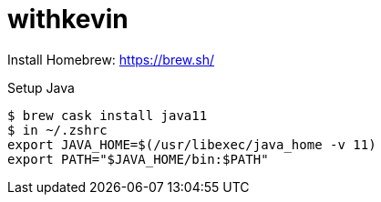 # withkevin

Install Homebrew: https://brew.sh/

Setup Java
----
$ brew cask install java11
$ in ~/.zshrc
export JAVA_HOME=$(/usr/libexec/java_home -v 11)
export PATH="$JAVA_HOME/bin:$PATH"
----
